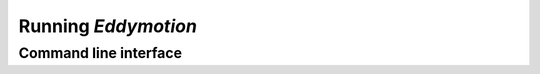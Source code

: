 .. _running_eddymotion:

Running *Eddymotion*
********************
Command line interface
----------------------
.. argparse::
   :ref: eddymotion.cli.parser._build_parser
   :prog: eddymotion
   :nodefault:
   :nodefaultconst: